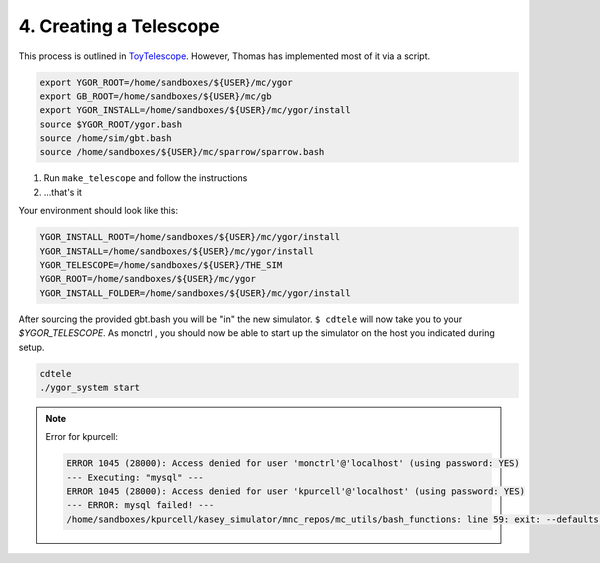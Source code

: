 ***********************
4. Creating a Telescope
***********************

This process is outlined in `ToyTelescope <https://safe.nrao.edu/wiki/bin/view/GB/Software/YgorManagerToyExample#Development_Environment>`_. However, Thomas has implemented most of it via a script.

.. code:: bash

    export YGOR_ROOT=/home/sandboxes/${USER}/mc/ygor
    export GB_ROOT=/home/sandboxes/${USER}/mc/gb
    export YGOR_INSTALL=/home/sandboxes/${USER}/mc/ygor/install
    source $YGOR_ROOT/ygor.bash
    source /home/sim/gbt.bash
    source /home/sandboxes/${USER}/mc/sparrow/sparrow.bash

1. Run  ``make_telescope``  and follow the instructions
2. ...that's it

Your environment should look like this:

.. code:: bash

    YGOR_INSTALL_ROOT=/home/sandboxes/${USER}/mc/ygor/install
    YGOR_INSTALL=/home/sandboxes/${USER}/mc/ygor/install
    YGOR_TELESCOPE=/home/sandboxes/${USER}/THE_SIM
    YGOR_ROOT=/home/sandboxes/${USER}/mc/ygor
    YGOR_INSTALL_FOLDER=/home/sandboxes/${USER}/mc/ygor/install

After sourcing the provided gbt.bash you will be "in" the new simulator.  ``$ cdtele``  will now take you to your `$YGOR_TELESCOPE`. As  monctrl , you should now be able to start up the simulator on the host you indicated during setup.

.. code:: bash

    cdtele
    ./ygor_system start

.. note::

    Error for kpurcell:

    .. code:: bash
        
        ERROR 1045 (28000): Access denied for user 'monctrl'@'localhost' (using password: YES)
        --- Executing: "mysql" ---
        ERROR 1045 (28000): Access denied for user 'kpurcell'@'localhost' (using password: YES)
        --- ERROR: mysql failed! ---
        /home/sandboxes/kpurcell/kasey_simulator/mnc_repos/mc_utils/bash_functions: line 59: exit: --defaults-file=/users/monctrl/.my.cnf: numeric argument required